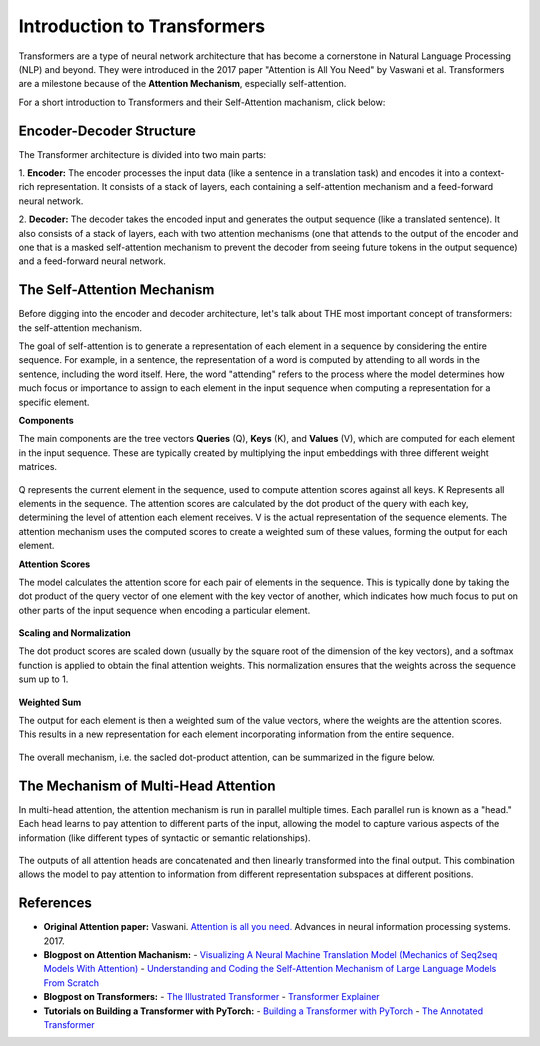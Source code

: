 Introduction to Transformers
=========================================

Transformers are a type of neural network architecture that has become a cornerstone in Natural Language Processing (NLP) and beyond. They were introduced in the 2017 paper "Attention is All You Need" by Vaswani et al. Transformers are a milestone because of the **Attention Mechanism**, especially self-attention. 

For a short introduction to Transformers and their Self-Attention machanism, click below:

.. vimeo:: 940749237?h=4f7120ca0a"
    
    Short video lecture on the principles of Transfomers and Self-Attention.


Encoder-Decoder Structure
---------------------------

The Transformer architecture is divided into two main parts:

1. **Encoder:**
The encoder processes the input data (like a sentence in a translation task) and encodes it into a context-rich representation. It consists of a stack of layers, each containing a self-attention mechanism and a feed-forward neural network.

2. **Decoder:**
The decoder takes the encoded input and generates the output sequence (like a translated sentence). It also consists of a stack of layers, each with two attention mechanisms (one that attends to the output of the encoder and one that is a masked self-attention mechanism to prevent the decoder from seeing future tokens in the output sequence) and a feed-forward neural network.


.. figure:: ../_figures/transformers.png



The Self-Attention Mechanism
------------------------------

Before digging into the encoder and decoder architecture, let's talk about THE most important concept of transformers: the self-attention mechanism.

The goal of self-attention is to generate a representation of each element in a sequence by considering the entire sequence. For example, in a sentence, the representation of a word is computed by attending to all words in the sentence, including the word itself. Here, the word "attending" refers to the process where the model determines how much focus or importance to assign to each element in the input sequence when computing a representation for a specific element. 

**Components**

The main components are the tree vectors **Queries** (Q), **Keys** (K), and **Values** (V), which are computed for each element in the input sequence. These are typically created by multiplying the input embeddings with three different weight matrices.

.. figure:: ../_figures/qkv.png


Q represents the current element in the sequence, used to compute attention scores against all keys. K Represents all elements in the sequence. The attention scores are calculated by the dot product of the query with each key, determining the level of attention each element receives. V is the actual representation of the sequence elements. The attention mechanism uses the computed scores to create a weighted sum of these values, forming the output for each element.

**Attention Scores**

The model calculates the attention score for each pair of elements in the sequence. This is typically done by taking the dot product of the query vector of one element with the key vector of another, which indicates how much focus to put on other parts of the input sequence when encoding a particular element.

.. figure:: ../_figures/qkv1.png


**Scaling and Normalization**

The dot product scores are scaled down (usually by the square root of the dimension of the key vectors), and a softmax function is applied to obtain the final attention weights. This normalization ensures that the weights across the sequence sum up to 1.

.. figure:: ../_figures/qkv2.png


**Weighted Sum**

The output for each element is then a weighted sum of the value vectors, where the weights are the attention scores. This results in a new representation for each element incorporating information from the entire sequence.

.. figure:: ../_figures/qkv3.png


The overall mechanism, i.e. the sacled dot-product attention, can be summarized in the figure below.

.. figure:: ../_figures/self-attention.png
    :align: center
    :width: 400


The Mechanism of Multi-Head Attention
--------------------------------------

In multi-head attention, the attention mechanism is run in parallel multiple times. Each parallel run is known as a "head."
Each head learns to pay attention to different parts of the input, allowing the model to capture various aspects of the information (like different types of syntactic or semantic relationships).

.. figure:: ../_figures/multi-head-attention.png
    :align: center
    :width: 400

The outputs of all attention heads are concatenated and then linearly transformed into the final output. This combination allows the model to pay attention to information from different representation subspaces at different positions.

.. figure:: ../_figures/qkv4.png



References
------------
- **Original Attention paper:** Vaswani. `Attention is all you need. <https://doi.org/10.48550/arXiv.1706.03762>`_ Advances in neural information processing systems. 2017.
- **Blogpost on Attention Machanism:** 
  - `Visualizing A Neural Machine Translation Model (Mechanics of Seq2seq Models With Attention) <https://jalammar.github.io/visualizing-neural-machine-translation-mechanics-of-seq2seq-models-with-attention/>`_
  - `Understanding and Coding the Self-Attention Mechanism of Large Language Models From Scratch <https://sebastianraschka.com/blog/2023/self-attention-from-scratch.html>`_
- **Blogpost on Transformers:** 
  - `The Illustrated Transformer <http://jalammar.github.io/illustrated-transformer/>`_
  - `Transformer Explainer <https://poloclub.github.io/transformer-explainer/>`_
- **Tutorials on Building a Transformer with PyTorch:** 
  - `Building a Transformer with PyTorch <https://www.datacamp.com/tutorial/building-a-transformer-with-py-torch>`_
  - `The Annotated Transformer <http://nlp.seas.harvard.edu/annotated-transformer/>`_